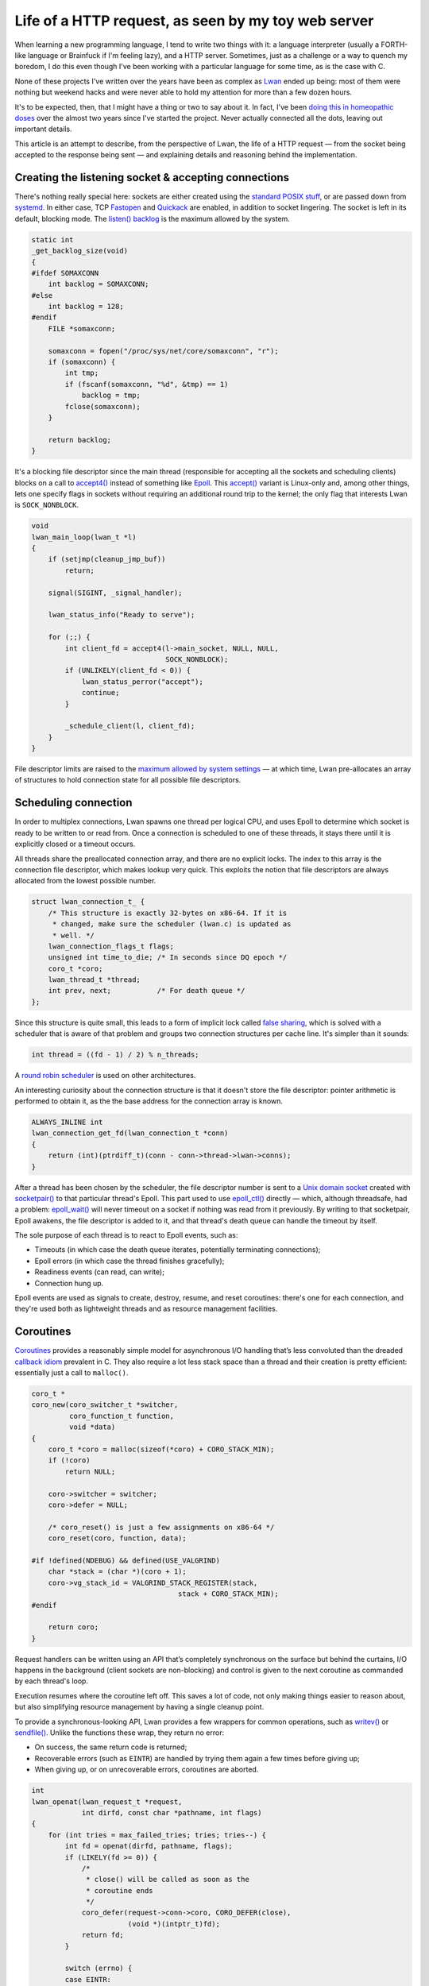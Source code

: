 Life of a HTTP request, as seen by my toy web server
====================================================

When learning a new programming language, I tend to write two things with
it: a language interpreter (usually a FORTH-like language or Brainfuck if
I'm feeling lazy), and a HTTP server.  Sometimes, just as a challenge or a
way to quench my boredom, I do this even though I've been working with a
particular language for some time, as is the case with C.

None of these projects I've written over the years have been as complex as
`Lwan`_ ended up being: most of them were nothing but weekend hacks and were
never able to hold my attention for more than a few dozen hours.

.. _`Lwan`: http://lwan.ws

It's to be expected, then, that I might have a thing or two to say about it. 
In fact, I've been `doing this in homeopathic doses`_ over the almost two years
since I've started the project.  Never actually connected all the dots,
leaving out important details.

.. _`doing this in homeopathic doses`: http://tia.mat.br/blog/html/tags/lwan.html

This article is an attempt to describe, from the perspective of Lwan, the
life of a HTTP request — from the socket being accepted to the response
being sent — and explaining details and reasoning behind the implementation.

Creating the listening socket & accepting connections
-----------------------------------------------------

There's nothing really special here: sockets are either created using the
`standard POSIX stuff`_, or are passed down from `systemd`_.  In either case, TCP
`Fastopen`_ and `Quickack`_ are enabled, in addition to socket lingering.  The
socket is left in its default, blocking mode. The `listen() backlog`_ is the
maximum allowed by the system.

.. _`Fastopen`: http://lwn.net/Articles/508865/
.. _`Quickack`: http://linux.die.net/man/7/tcp#TCP_QUICKACK
.. _`listen() backlog`: http://www.linuxjournal.com/files/linuxjournal.com/linuxjournal/articles/023/2333/2333s2.html
.. _`standard POSIX stuff`: http://linux.die.net/man/2/socket
.. _`systemd`: http://0pointer.net/blog/projects/socket-activation.html

.. code-block:: c

    static int
    _get_backlog_size(void)
    {
    #ifdef SOMAXCONN
        int backlog = SOMAXCONN;
    #else
        int backlog = 128;
    #endif
        FILE *somaxconn;  

        somaxconn = fopen("/proc/sys/net/core/somaxconn", "r");
        if (somaxconn) {
            int tmp;   
            if (fscanf(somaxconn, "%d", &tmp) == 1)
                backlog = tmp;
            fclose(somaxconn);
        }

        return backlog;
    }

It's a blocking file descriptor since the main thread (responsible for
accepting all the sockets and scheduling clients) blocks on a call to
`accept4()`_ instead of something like `Epoll`_.  This `accept()`_ variant is
Linux-only and, among other things, lets one specify flags in sockets
without requiring an additional round trip to the kernel; the only flag that
interests Lwan is ``SOCK_NONBLOCK``.

.. _`Epoll`: http://linux.die.net/man/4/epoll
.. _`accept4()`: http://linux.die.net/man/2/accept4
.. _`accept()`: http://linux.die.net/man/2/accept

.. code-block:: c

    void
    lwan_main_loop(lwan_t *l)
    {
        if (setjmp(cleanup_jmp_buf))
            return;

        signal(SIGINT, _signal_handler);
        
        lwan_status_info("Ready to serve");

        for (;;) {
            int client_fd = accept4(l->main_socket, NULL, NULL,
                                    SOCK_NONBLOCK); 
            if (UNLIKELY(client_fd < 0)) {
                lwan_status_perror("accept");  
                continue;                      
            }

            _schedule_client(l, client_fd);
        }
    }

File descriptor limits are raised to the `maximum allowed by system
settings`_ — at which time, Lwan pre-allocates an array of structures to hold
connection state for all possible file descriptors.

.. _`maximum allowed by system settings`: https://github.com/lpereira/lwan/blob/e660ab753bfc83eb428c5b7de98bd40341589614/common/lwan.c#L415-L432

Scheduling connection
---------------------

In order to multiplex connections, Lwan spawns one thread per logical CPU,
and uses Epoll to determine which socket is ready to be written to or read
from.  Once a connection is scheduled to one of these threads, it stays
there until it is explicitly closed or a timeout occurs.

All threads share the preallocated connection array, and there are no
explicit locks.  The index to this array is the connection file descriptor,
which makes lookup very quick. This exploits the notion that file
descriptors are always allocated from the lowest possible number.

.. code-block:: c

    struct lwan_connection_t_ {
        /* This structure is exactly 32-bytes on x86-64. If it is
         * changed, make sure the scheduler (lwan.c) is updated as
         * well. */
        lwan_connection_flags_t flags;
        unsigned int time_to_die; /* In seconds since DQ epoch */
        coro_t *coro;
        lwan_thread_t *thread;  
        int prev, next;		  /* For death queue */
    };

Since this structure is quite small, this leads to a form of implicit
lock called `false sharing`_, which is solved with a scheduler that is
aware of that problem and groups two connection structures per cache
line.  It's simpler than it sounds:

.. _`false sharing`: https://en.wikipedia.org/wiki/False_sharing
.. code-block:: c

    int thread = ((fd - 1) / 2) % n_threads;

A `round robin scheduler`_ is used on other architectures.

.. _`round robin scheduler`: https://en.wikipedia.org/wiki/Round-robin_scheduling

An interesting curiosity about the connection structure is that it doesn't
store the file descriptor: pointer arithmetic is performed to obtain it, as
the the base address for the connection array is known.

.. code-block:: c

    ALWAYS_INLINE int  
    lwan_connection_get_fd(lwan_connection_t *conn)
    {
        return (int)(ptrdiff_t)(conn - conn->thread->lwan->conns);
    }

After a thread has been chosen by the scheduler, the file descriptor number
is sent to a `Unix domain socket`_ created with `socketpair()`_ to that particular
thread's Epoll. This part used to use `epoll_ctl()`_ directly — which, although
threadsafe, had a problem: `epoll_wait()`_ will never timeout on a socket if
nothing was read from it previously. By writing to that socketpair, Epoll
awakens, the file descriptor is added to it, and that thread's death queue
can handle the timeout by itself.

.. _`Unix domain socket`: https://en.wikipedia.org/wiki/Unix_domain_socket
.. _`socketpair()`: http://linux.die.net/man/2/socketpair
.. _`epoll_ctl()`: http://linux.die.net/man/2/epoll_ctl
.. _`epoll_wait()`: http://linux.die.net/man/2/epoll_wait

The sole purpose of each thread is to react to Epoll events, such as:

* Timeouts (in which case the death queue iterates, potentially
  terminating connections);
* Epoll errors (in which case the thread finishes gracefully);
* Readiness events (can read, can write);
* Connection hung up.

Epoll events are used as signals to create, destroy, resume, and reset
coroutines: there's one for each connection, and they're used both as
lightweight threads and as resource management facilities.

Coroutines
----------

`Coroutines`_ provides a reasonably simple model for asynchronous I/O handling
that’s less convoluted than the dreaded `callback idiom`_ prevalent in C. They
also require a lot less stack space than a thread and their creation is
pretty efficient: essentially just a call to ``malloc()``.

.. _`Coroutines`: https://en.wikipedia.org/wiki/Coroutine
.. _`callback idiom`: https://developer.gnome.org/gio/stable/

.. code-block:: c

    coro_t * 
    coro_new(coro_switcher_t *switcher,
             coro_function_t function,
             void *data)
    {
        coro_t *coro = malloc(sizeof(*coro) + CORO_STACK_MIN);
        if (!coro)
            return NULL;

        coro->switcher = switcher;
        coro->defer = NULL;

        /* coro_reset() is just a few assignments on x86-64 */
        coro_reset(coro, function, data);

    #if !defined(NDEBUG) && defined(USE_VALGRIND)
        char *stack = (char *)(coro + 1);
        coro->vg_stack_id = VALGRIND_STACK_REGISTER(stack,
                                       stack + CORO_STACK_MIN);
    #endif

        return coro;
    }

Request handlers can be written using an API that’s completely synchronous
on the surface but behind the curtains, I/O happens in the background
(client sockets are non-blocking) and control is given to the next coroutine
as commanded by each thread's loop.

Execution resumes where the coroutine left off. This saves a lot of code,
not only making things easier to reason about, but also simplifying resource
management by having a single cleanup point.

To provide a synchronous-looking API, Lwan provides a few wrappers for
common operations, such as `writev()`_ or `sendfile()`_. Unlike the functions
these wrap, they return no error:

.. _`writev()`: http://linux.die.net/man/2/writev
.. _`sendfile()`: http://linux.die.net/man/2/sendfile

* On success, the same return code is returned;
* Recoverable errors (such as ``EINTR``) are handled by trying them again a
  few times before giving up;
* When giving up, or on unrecoverable errors, coroutines are aborted.

.. code-block:: c

    int
    lwan_openat(lwan_request_t *request,
                int dirfd, const char *pathname, int flags)
    { 
        for (int tries = max_failed_tries; tries; tries--) {
            int fd = openat(dirfd, pathname, flags);
            if (LIKELY(fd >= 0)) {
                /*
                 * close() will be called as soon as the
                 * coroutine ends
                 */
                coro_defer(request->conn->coro, CORO_DEFER(close),
                           (void *)(intptr_t)fd);
                return fd;
            }

            switch (errno) {
            case EINTR:
            case EMFILE:
            case ENFILE:
            case ENOMEM:
                coro_yield(request->conn->coro,
                           CONN_CORO_MAY_RESUME);
                break;                                                
            default: 
                return -errno;   
            }
        }

        return -ENFILE;
    } 

When a coroutine is destroyed, user-defined callbacks are executed. These
include callbacks set by the wrapper functions, to close files, free memory,
and perform many other cleanup tasks. This ensures resources are released
regardless if the coroutine ended normally or an unrecoverable error has
been detected.

.. pikchr:: Diagram of main loop plus two coroutines

    ML: box "Main Loop" wid 150% ht 75%  fill 0xd0ece8 
    move
    C1: box "Connection 1" wid 150% ht 75% fill 0xd8ecd0 
    move
    C2: box "Connection 2" wid 150% ht 75% fill 0xe0ecc8 
    down
    move to ML.s
    move
    ML1: box "" width 20% ht 20%   fill 0xd0ece8 
         arrow -> from bottom of ML to top of ML1
    move 120%
    ML2: box "" width 20% ht 40%  fill 0xd0ece8 
         line from bottom of ML1 to top of ML2 dotted
    move
    ML3: box "" width 20% ht 80%  fill 0xd0ece8 
         line from bottom of ML2 to top of ML3 dotted
         line from bottom of ML3 dotted
    move to C1.s
    move 120%
    CL1a: box "" width 20% ht 100% fill 0xd8ecd0 
          line from bottom of C1 to top of CL1a dotted
          arrow "Resume" above -> from ML1.se to CL1a.nw
          arrow "Yield (can resume)" above -> from CL1a.sw to ML2.ne
    move to CL1a.s
    move 180%
    CL1b: box "" width 20% ht 50% fill 0xd8ecd0 
          line from bottom of CL1a to top of CL1b dotted
          arrow "Resume" above -> from ML3.se to CL1b.nw
    move to C2.s
    move 260%
    CL2a: box "" width 20% ht 60% fill 0xe0ecc8 
          line from bottom of C2 to top of CL2a dotted
          arrow "Resume" above -> from ML2.se to CL2a.nw
          arrow "Yield (finished)" above -> from CL2a.sw to ML3.ne
    right
    move to CL2a.s
    move
    Defer: oval "Deferred" italic "callbacks" italic "called" italic
           arrow -> from Defer.w to CL2a.se
    arrow left from CL1b.sw dashed
    line down from CL1b.s dotted


On supported architectures, coroutine context switching is almost as cheap
as a function call.  This is possible because hand-written assembly routines
are used, which only performs the essential register exchange, as mandated
by the `ABI`_.  There is still some work to do in order to speed up this;
tricks used by `libco`_, for instance, might be used in the future to reduce
some of the overhead.

.. _`ABI`: http://www.x86-64.org/documentation/abi.pdf
.. _`libco`: http://byuu.org/programming/libco/

On every other architecture, `swapcontext()`_ is used and this usually incurs
in saving and restoring the signal mask, in addition to swapping every
register (including those not required by the calling convention); this
might change to setjmp() in the future to avoid at least the two system
calls.

.. _`swapcontext()`: http://linux.die.net/man/3/swapcontext

Another use for coroutines in Lwan is inside the Mustache templating engine,
described in more depth below.

Reading requests
----------------

The loop within each I/O thread is `quite crude`_.

.. _`quite crude`: https://github.com/lpereira/lwan/blob/e660ab753bfc83eb428c5b7de98bd40341589614/common/lwan-thread.c#L278-L342

Essentially, a coroutine will only be resumed for reading once per request:
once it yields, Epoll will only be interested in write events. Because of
this, reading a request uses a purpose-built `read() wrapper`_ that tricks the
scheduler to still be interested in read events, unless the request has been
fully received (by ending with the “␍␊␍␊” separator).

.. _`read() wrapper`: https://github.com/lpereira/lwan/blob/e660ab753bfc83eb428c5b7de98bd40341589614/common/lwan-request.c#L459-L514

As soon as the whole request has been received, it is then parsed and acted
upon.

Parsing request
---------------

Request parsing in Lwan is quite efficient: there are no copies, no memory
allocations from the heap.  The buffer is modified in place by slicing and
storing pointers to stuff the server might be interested in.  Parsing of
HTTP request headers is delayed until needed (and they might not be needed).

.. code-block:: c

    struct lwan_request_parse_t_ {
        lwan_value_t buffer;		/* The whole buffer */
        lwan_value_t query_string;	/* Stuff after URLs ? */
        lwan_value_t if_modified_since;	/* If-Modified-Since: */
        lwan_value_t range;		/* Range: */
        lwan_value_t accept_encoding;	/* Accept-Encoding: */
        lwan_value_t fragment;		/* Stuff after URLs # */
        lwan_value_t content_length;	/* Content-Length: */
        lwan_value_t post_data;		/* POST data */
        lwan_value_t content_type;	/* Content-Type: */
        lwan_value_t authorization;	/* Authorization: */
        char connection;		/* k=keep-alive, c=close */
    };
                               
Among other things, one that often receives comments is how headers are
parsed.  Two tricks are involved: avoiding `spilling/filling registers`_ to
compare strings with ``strncmp()``, and applying a heuristic to avoid
reading (and comparing) more than necessary.  Both tricks are intertwined
into a “string prefix switch”:

.. _`spilling/filling registers`: https://en.wikipedia.org/wiki/Register_allocation#Spilling

* Four bytes are read from memory, and are cast to a 32-bit integer pointer;
* That pointer is then dereferenced;
* A standard switch statement is used to perform cheap comparisons on a 32-bit
  integer;
* When a header prefix is matched, a simple heuristic of finding the
  separating colon and space character where they’re supposed to be is used.

  * This might give false positives, although that’s very unlikely in practice.

Once the request has been parsed, it is time to look up what is going to
handle it.

Looking up handler
------------------

A `prefix tree`_ is used to look up handlers. It is a modified trie data
structure that has only eight pointers per node, so that on x86-64, each
node fills one cache line exactly. This is achieved by hashing each
character used to build up a node by taking the 3 least significant bits.

.. _`prefix tree`: https://en.wikipedia.org/wiki/Trie

.. code-block:: c

    struct lwan_trie_node_t_ {
        lwan_trie_node_t *next[8];
        lwan_trie_leaf_t *leaf;
        int ref_count;
    };

The canonical and naïve alternative to the hashed trie is having `256
pointers per node`_, which puts too much virtual memory pressure: the approach
used in Lwan is a good compromise between keeping this pressure low and
implementation complexity.

.. _`256 pointers per node`: https://github.com/lpereira/lwan/blob/b2c9b37e63c7ffedfcbd00c25349ab9501dc4985/lwan-trie.c#L27-L31

Another alternative (which might be considered in the future) is to reduce
the amount of nodes by `coalescing common prefixes`_; this significantly
increases implementation complexity, though, but combined with the string
switch trick, this might yield a good performance boost.

.. _`coalescing common prefixes`: https://en.wikipedia.org/wiki/Trie#Compressing_tries

Yet another technique investigated was to `generate machine code to perform
lookup`_: essentially turning a data structure into executable code. The idea
works but the instruction cache pressure isn't worth the trouble. I'm still
partial to this solution, though, so I might revisit it later: `Varnish`_ does
something remotely similar with VCL and it seems to work, so this deserves a
little bit more research.

.. _`generate machine code to perform lookup`: https://gist.github.com/lpereira/c744c08c74ca600e58ff
.. _`Varnish`: http://www.varnish-cache.org

After a handler is found, a second round of parsing might happen. Each
handler contains a set of flags that signal if headers (which were sliced in
the request parsing stage) should be actually parsed. This include headers
such as Range, Accept-Encoding, If-Modified-Since, and authorization stuff.
Handlers that do not require parsing these headers will not trigger
potentially expensive string crunching.

.. code-block:: c

    typedef enum {
        HANDLER_PARSE_QUERY_STRING = 1<<0,
        HANDLER_PARSE_IF_MODIFIED_SINCE = 1<<1,
        HANDLER_PARSE_RANGE = 1<<2,
        HANDLER_PARSE_ACCEPT_ENCODING = 1<<3,
        HANDLER_PARSE_POST_DATA = 1<<4,
        HANDLER_MUST_AUTHORIZE = 1<<5,
        HANDLER_REMOVE_LEADING_SLASH = 1<<6,

        HANDLER_PARSE_MASK = 1<<0 | 1<<1 | 1<<2 | 1<<3 | 1<<4
    } lwan_handler_flags_t;   

To reduce the amount of boilerplate necessary to declare a handler, there’s
a shortcut that parses almost everything; these are the “request handlers”,
such as the “Hello world handler” example shown below.

Modules, on the other hand, provide much more fine-grained control of how
the request will be handled; an example is the static file serving feature,
also discussed further down.

.. code-block:: c

    static const lwan_module_t serve_files = {
        .name = "serve_files",
        .init = serve_files_init,
        .init_from_hash = serve_files_init_from_hash,
        .shutdown = serve_files_shutdown,
        .handle = serve_files_handle_cb,
        .flags = HANDLER_REMOVE_LEADING_SLASH
            | HANDLER_PARSE_IF_MODIFIED_SINCE
            | HANDLER_PARSE_RANGE
            | HANDLER_PARSE_ACCEPT_ENCODING
    };


Hello world handler
^^^^^^^^^^^^^^^^^^^

The simplest handler possible is a “Hello, World!“. This tests the raw
read-parse-write capacity of Lwan, without requiring more system calls than
absolutely necessary.

.. code-block:: c

    lwan_http_status_t
    hello_world(lwan_request_t *request __attribute__((unused)),
                lwan_response_t *response,
                void *data __attribute__((unused)))
    {
        static const char *hello_world = "Hello, world!";

        response->mime_type = "text/plain";
        strbuf_set_static(response->buffer, hello_world,
                          strlen(hello_world));

        return HTTP_OK;
    }

These simple handlers will use whatever is inside their respective string
buffers (which is an array that grows automatically when needed, with some
bookkeeping attached). In the “Hello, World!” case, however, the string
buffer acts merely as a pointer to some read-only string stored in the text
section; this simplifies the interface a little bit, while avoiding string
copies and unneeded heap allocations.

Chunked encoding and Server-sent events
^^^^^^^^^^^^^^^^^^^^^^^^^^^^^^^^^^^^^^^

Supported also is the `Chunked Encoding`_. Using it is very simple: just set
the response MIME Type, fill the string buffer, and call
``lwan_response_send_chunk()``. From this point on, the response headers will be
sent alongside the first chunk, the string buffer will be cleared, and the
coroutine will yield. To send the next chunk, just fill the string buffer
again and send another chunk, until your handler is complete.

.. _`Chunked Encoding`: https://en.wikipedia.org/wiki/Chunked_transfer_encoding

.. code-block:: c

    lwan_http_status_t
    test_chunked_encoding(lwan_request_t *request, 
                lwan_response_t *response,
                void *data __attribute__((unused)))
    {
        response->mime_type = "text/plain";

        strbuf_printf(response->buffer, "First chunk\n");
        lwan_response_send_chunk(request);

        for (int i = 0; i <= 10; i++) {
            strbuf_printf(response->buffer, "*Chunk #%d*\n", i);
            lwan_response_send_chunk(request);
        }

        strbuf_printf(response->buffer, "Last chunk\n");
        lwan_response_send_chunk(request);

        return HTTP_OK;
    }

The same general idea is used by `Server-sent events`_; however, one uses
``lwan_response_send_event()``, and passes the event name as well.

.. _`Server-sent events`: https://en.wikipedia.org/wiki/Server-sent_events

.. code-block:: c

    lwan_http_status_t
    test_server_sent_event(lwan_request_t *request,
                lwan_response_t *response,
                void *data __attribute__((unused)))
    {
        for (int i = 0; i <= 10; i++) {
            strbuf_printf(response->buffer, "{n: %d}", i);
            lwan_response_send_event(request, "currval");
        }

        return HTTP_OK;
    }


The implementation inside Lwan is as straightforward as it looks: coroutines
saved the day.

File serving module
^^^^^^^^^^^^^^^^^^^

Since files can be served using the ``sendfile()`` system call, the kind of
handlers used by Hello World can't be used: responses are sent using
``writev()`` to send both response headers and contents in one kernel roundtrip.
Because of this, there's a different kind of handler that gives more control
as to how the response is sent: the (for the lack of a better name)
streaming handlers. Streaming handlers are expected to send the whole
response themselves.

To convert a "normal" handler into a streaming handler is simple: just set a
few pointers in the “normal” handler and return. With the exception of
producing error responses automatically — streaming handlers function
exactly the same as a "normal" handler that does not send the response
headers automatically.

.. code-block:: c

    static lwan_http_status_t
    serve_files_handle_cb(lwan_request_t *request,
                          lwan_response_t *response, void *data)
    {
        lwan_http_status_t return_status = HTTP_NOT_FOUND;
        serve_files_priv_t *priv = data;
        struct cache_entry_t *ce;
     
        if (UNLIKELY(!priv)) {
            return_status = HTTP_INTERNAL_ERROR;
            goto fail;
        }

        ce = cache_coro_get_and_ref_entry(priv->cache,
                    request->conn->coro, request->url.value);
        if (LIKELY(ce)) {
            file_cache_entry_t *fce = (file_cache_entry_t *)ce;
            response->mime_type = fce->mime_type;
            response->stream.callback = fce->funcs->serve;
            response->stream.data = ce;
            response->stream.priv = priv;
     
            return HTTP_OK;
        }

    fail:
        response->stream.callback = NULL;
        return return_status;
    }

To avoid having to obtain information about a file for every request, this
information is cached for a few seconds. The caching mechanism itself is
discussed in detail further down.

While caching file information, the file size is considered while picking
the way to serve it.  Files larger than 16KiB are served with ``sendfile()``
to allow zero (or fewer) copy transfers, and smaller files are mapped in
memory using ``mmap()``.

.. code-block:: c

    static const cache_funcs_t *
    _get_funcs(serve_files_priv_t *priv, const char *key,
               char *full_path, struct stat *st)
    {
        char index_html_path_buf[PATH_MAX];   
        char *index_html_path = index_html_path_buf;
        
        if (S_ISDIR(st->st_mode)) {
            /* It is a directory. It might be the root directory
             * (empty key), or something else.  In either case,
             * tack priv->index_html to the path.  */
            if (*key == '\0') {
                index_html_path = (char *)priv->index_html;
            } else {
                /* Redirect /path to /path/. This is to help
                 * cases where there's something like <img
                 * src="../foo.png">, so that actually
                 * /path/../foo.png is served instead of
                 * /path../foo.png.  */
                const char *key_end = rawmemchr(key, '\0');                  
                if (*(key_end - 1) != '/')
                    return &redir_funcs;
        
                if (UNLIKELY(snprintf(index_html_path, PATH_MAX,
                                      "%s%s", key,
                                      priv->index_html) < 0))
                    return NULL;                        
            }

            /* See if it exists. */
            if (fstatat(priv->root.fd, index_html_path, st, 0) < 0) {
                if (UNLIKELY(errno != ENOENT))
                    return NULL;
        
                /* If it doesn't, generate a directory list. */
                return &dirlist_funcs;
            }

            /* If it does, we want its full path. */

            if (UNLIKELY(priv->root.path_len + 1 /* slash */ +
                         strlen(index_html_path) + 1 >= PATH_MAX)) 
                return NULL;

            full_path[priv->root.path_len] = '/';
            strncpy(full_path + priv->root.path_len + 1,
                    index_html_path,
                    PATH_MAX - priv->root.path_len - 1);             
        }

        /* It's not a directory: choose the fastest way to serve the
         * file judging by its size.  */
        if (st->st_size < 16384)
            return &mmap_funcs;

        return &sendfile_funcs;
    }

Small files may also be compressed, unless compressed data ends up being
larger than the original data. Especially if the response header is
considered. Because of this, small files are only compressed if it’s worth
the trouble. The 16KiB threshold has been chosen empirically: larger values
did not yield substantial performance gains compared to using ``sendfile()``.

.. code-block:: c

    static void
    _compress_cached_entry(mmap_cache_data_t *md)
    {
        static const size_t deflated_header_size =
        	sizeof("Content-Encoding: deflate");

        md->compressed.size = compressBound(md->uncompressed.size);

	md->compressed.contents = malloc(md->compressed.size);
        if (UNLIKELY(!md->compressed.contents))
            goto error_zero_out;

	int ret = compress(md->compressed.contents,
	                   &md->compressed.size,
	                   md->uncompressed.contents,
	                   md->uncompressed.size)
        if (UNLIKELY(ret != Z_OK))
            goto error_free_compressed;

	size_t total_size = md->compressed.size
		+ deflated_header_size;
        if (total_size < md->uncompressed.size)
            return;

    error_free_compressed:
        free(md->compressed.contents);
        md->compressed.contents = NULL;
    error_zero_out:
        md->compressed.size = 0;
    }

For directories, the template engine is used to create the listing. The
contents are cached using the same mechanism files are. Templating is
discussed below.

An interesting optimization is that, to obtain the full path, a special
version of `realpath()`_, forked from the GNU libc implementation, is used.
This version uses the `lighter “-at()” variants`_ of system calls that operates
on paths; they do not need to perform path-to-inode conversion for the whole
path, only from a path pointed to by a directory file descriptor. 

.. _`realpath()`: http://linux.die.net/man/3/realpath
.. _`lighter “-at()” variants`: http://lwn.net/Articles/164887/

The file server is a module. It is a simple way to keep per instance state,
such as the file descriptor for the root directory, the directory list
template, and a few other things.

Mustache templating engine
--------------------------

Not all features from `Mustache`_ are implemented: some are pretty much only
practical if using a language that’s more expressive than C. However,
without requiring (too much) boilerplate, a substantial amount of its
specification is implemented, in a pretty efficient way, and suits all Lwan
uses pretty well. (Being performant `might not matter`_, though, but I'm
here to have fun, not solve problems.)

.. _`Mustache`: http://mustache.github.io/
.. _`might not matter`: http://blog.codinghorror.com/the-sad-tragedy-of-micro-optimization-theater/

Not everything is implemented exactly as in the standard, though: that’s
mostly for laziness reasons, but the non-dynamic nature of C would make
certain things needlessly difficult to implement and use, anyway. The
templating engine supports the basic stuff. In no particular order:

* Variables of different types;
* Checking the emptiness of variables;
* Iteration on lists (and any kind of sequences);
* Partials;
* Comments;
* Inverted sections.

Setting the delimiters, triple mustaches (for escaping HTML output),
ampersand to unescape strings — and possibly other things — are not
implemented, but could be implemented with relatively minimal effort. String
escaping is supported by using a special string type and should `conform to
best practices`_.

.. _`conform to best practices`: https://www.owasp.org/index.php/XSS_%28Cross_Site_Scripting%29_Prevention_Cheat_Sheet#RULE_.231_-_HTML_Escape_Before_Inserting_Untrusted_Data_into_HTML_Element_Content

Templates are pre-processed. This pre-processing step uses a state machine
parser to break down its text representation into a series of actions that
can be performed by the engine very efficiently. Actions include things like
“append string”, “append variable”, “start iteration”, and so on.

.. code-block:: c

    typedef enum {
        TPL_ACTION_APPEND,
        TPL_ACTION_APPEND_CHAR,
        TPL_ACTION_VARIABLE,
        TPL_ACTION_LIST_START_ITER,
        TPL_ACTION_LIST_END_ITER,
        TPL_ACTION_IF_VARIABLE_NOT_EMPTY,
        TPL_ACTION_END_IF_VARIABLE_NOT_EMPTY,
        TPL_ACTION_APPLY_TPL,
        TPL_ACTION_LAST
    } lwan_tpl_action_t;
                                    
For instance, a stack of hash tables is used during this pre-processing step
to act as a symbol table; this table can be thrown away as soon as the
pre-processing step is complete, as all variables have been resolved and a
much more efficient value lookup mechanism can be used instead.

Obtaining variables
^^^^^^^^^^^^^^^^^^^

To use the templating mechanism, one should have a structure for each
template. Structures are cheap and provide some welcome compile-time type
checking that wouldn't be possible otherwise.

.. code-block:: c

    typedef struct hello_t {
      char *name;
      int age;
    };

In addition to a structure, due to the lack of introspection in C, an array
of variable descriptors should be declared. A variable descriptor contains a
string representation of a variable name, the offset in bytes of that
variable within the structure, and pointers to functions to test the
emptiness of that kind of variable and to append the variable to the string
buffer; macros help alleviate boilerplate headaches.

.. code-block:: c

    lwan_var_descriptor_t hello_descriptor[] = {
      TPL_VAR_STR(hello_t, name),
      TPL_VAR_INT(hello_t, age),
      TPL_VAR_SENTINEL
    };

    lwan_tpl_t *hello = lwan_tpl_compile("hello.tpl",
                                         hello_descriptor);

A structure containing all the variables can then be supplied by some sort
of database layer, caching layer, or be declared on the spot: compound
literals with designated initializers make this use case pretty
straightforward.

.. code-block:: c

    strbuf_t *rendered = lwan_tpl_render(hello, (hello_t[]) {{
      .name = "World",
      .age = 42
    }});

    /* Do something with `rendered` */

    strbuf_free(rendered);

Appending a variable is then just the matter of calling the
appropriate callback function (conveniently in the descriptor), passing the
base address of that structure plus the byte offset within it.

.. code-block:: c

    static void
    append_var_to_strbuf(lwan_tpl_chunk_t *chunk, void *variables,
                         strbuf_t *buf)
    {
        lwan_var_descriptor_t *descriptor = chunk->data;
        if (LIKELY(descriptor))
            descriptor->append_to_strbuf(buf,
                          (char *)variables + descriptor->offset);
    }



Sequences
^^^^^^^^^

To avoid creating potentially lots of small, temporary objects, for lists
and sequences a coroutine is created and is used as a makeshift generator
function. Another option was to implement iterators using a structure to
hold state plus a few callbacks — I gave up while imagining the amount of
boilerplate necessary. A function is simple to write on the other hand, and
can include initialization, iteration, and cleanup.

.. figure:: https://i.imgur.com/VsAfnsC.png
    :alt: sequences
    :align: center

    How sequences are evaluated by the templating engine

The only user of sequences in templates within Lwan is the file listing
feature in the file serving module. The generator function is pretty
straightforward, and is responsible for opening the directory, obtaining
information for each entry, and then closing the directory. A shorter
version of it is described in the original blog post about `sequences in the
templating engine`_.

.. _`sequences in the templating engine`: http://tia.mat.br/blog/html/2013/09/26/implementing_sequences_in_lwan_template_engine.html

Caching
-------

I’ve used and implemented a few caching infrastructures over the years, and
I believe that the one in Lwan is, so far, the simplest one I’ve used. Most
caches will require items to be created — and then added manually to the
cache. Not only clumsy, but could also lead to race conditions.

The one in Lwan knows how to create and destroy a cache entry: one just asks
the cache to obtain a value for a given key. If it’s not there, the entry is
created and returned. The lifetime of a cache entry is controlled
automatically, and a low priority thread kicks in every now and then to
prune old entries.

.. code-block:: c

    struct cache_t {
        struct {
            struct hash *table;   
            pthread_rwlock_t lock;
        } hash;

        struct {
            struct list_head list;
            pthread_rwlock_t lock;
        } queue;

        struct {
            CreateEntryCallback create_entry;  
            DestroyEntryCallback destroy_entry;
            void *context;
        } cb;

        struct {
            time_t time_to_live;
            clockid_t clock_id;
        } settings;

        unsigned flags;

    #ifndef NDEBUG
        struct {
            unsigned hits;   
            unsigned misses; 
            unsigned evicted;
        } stats;
    #endif
    };

Unlike most caches, the one in Lwan isn’t limited by size: items stay in the
cache for a predetermined amount of time.

Cache entries are reference-counted, and they’re not automatically reaped if
something is holding on a reference: these items are marked as floating when
this happens, and the last one to give up the reference will also destroy
the entry.

.. code-block:: c

    struct cache_entry_t {
      struct list_node entries;
      char *key;
      unsigned refs;
      unsigned flags;
      struct timespec time_to_die;
    };

    struct file_cache_entry_t_ {
        struct cache_entry_t base;

        struct {
            char string[31];
            time_t integer;
        } last_modified;

        const char *mime_type;
        const cache_funcs_t *funcs;
    };

When used within a coroutine, two things can happen: ➀ the coroutine might
yield if the cache lock were to become contended and ➁ automatically
releasing a reference when a coroutine is destroyed.

In addition to floating entries, there are also temporary entries. The cache
uses read-write locks, but most of the time, locks are only obtained using
the “trylock” primitive: if a lock can’t be obtained for a reason, Lwan
tries to move on to something else. This could be attending to another
request (by yielding the coroutine), or merely returning an off-the-books
entry that will be destroyed as soon as its sole user releases its
reference. The difference to floating entries is merely an implementation
detail, so that an atomic decrement (and its accompanying memory barrier)
isn’t used.

The cache tries to avoid keeping the locks locked. As an example, while an
item is being created, no locks are held. This can, of course, lead to
multiple entries being created concurrently, but if caching would be useful
anyway, having a few temporary entries lying around isn’t a problem, as at
least one will be cached for future access.

As nice as the cache subsystem ended up being, there is a lot of room for
improvement.  Reducing the amount of concurrent reference counting is high
on the list.  Reducing the latency is also in consideration.  Making HTTP
responses cacheable without special code in the handler is there as well.

Keep-alive connections, death queue
-----------------------------------

Connection lifetime is managed by a per-thread queue.

Each time a connection is scheduled to a certain thread, it is pushed to the
queue, and a time to die is set. When there are connections in this queue,
Epoll will timeout every second to iterate through it and kill connections
when their time has come. Timeouts are infinite when the queue is empty, to
avoid waking the process unnecessarily. Every time a coroutine is resumed,
the time to die is updated, and the connection is pushed to the end of the
queue.

Each death queue has its own epoch, which starts at zero and increments at
every timeout. Whenever the last connection is removed from a queue, the
epoch restarts. Keeping the epoch a small number will help shave a few bytes
from each connection in the future.

.. code-block:: c

    struct death_queue_t {
        lwan_connection_t *conns;
        lwan_connection_t head;
        unsigned time;
        unsigned short keep_alive_timeout;
    };
                
The same timeout value is used for keep-alive connections and coroutines.
This ensures coroutines will not linger indefinitely when not performing any
kind of work.

The death queue is so important that almost a third of the connection
structure is dedicated to its existence. Three integers keep state for the
death queue: the time to die (as an unsigned int), and two integers as
pointers to a doubly linked list.

Integers were used instead of pointers in order to save memory. This was
possible since in reality they are indices to the connection array. A doubly
linked list was also chosen since removing a connection from the middle of
the queue should be efficient, as it is done very frequently to move the
entry to the end. The list is also circular, in order to avoid branching to
handle empty queue cases. Maintaining the queue inline with the connection
structures help reducing cache pressure.

.. code-block:: c

    static inline int _death_queue_node_to_idx(
    		struct death_queue_t *dq, lwan_connection_t *conn)
    {
        return (conn == &dq->head) ?
        	-1 : (int)(ptrdiff_t)(conn - dq->conns);
    }

    static inline lwan_connection_t *_death_queue_idx_to_node(
    		struct death_queue_t *dq, int idx)
    {
        return (idx < 0) ? &dq->head : &dq->conns[idx];
    }
     
    static void _death_queue_insert(struct death_queue_t *dq,
        lwan_connection_t *new_node)                         
    {
        new_node->next = -1;
        new_node->prev = dq->head.prev;   
        lwan_connection_t *prev = _death_queue_idx_to_node(dq,
                                               dq->head.prev);
        dq->head.prev = prev->next = _death_queue_node_to_idx(dq,
                                                       new_node);
    }

    static void _death_queue_remove(
    		struct death_queue_t *dq, lwan_connection_t *node)
    { 
        lwan_connection_t *prev = _death_queue_idx_to_node(dq,
                                                  node->prev);
        lwan_connection_t *next = _death_queue_idx_to_node(dq,
                                                  node->next);
        next->prev = node->prev;
        prev->next = node->next;
    }


Closing words
-------------

That's pretty much it: when a response has been sent, the connection can
either be closed, or a new request can be serviced in the same connection.
Repeat ad infinitum and there's the `HTTP server`_.

If you've made this far, I invite you to take a look at the `full source code`_.
There are things that were not mentioned in this article. It's also a young
Free Software project with no entry barrier: just fork and issue a pull
request.

.. _`HTTP server`: http://lwan.ws
.. _`full source code`: https://github.com/lpereira/lwan

.. author:: default
.. categories:: none
.. tags:: lwan, programming, C, _featured
.. comments::

